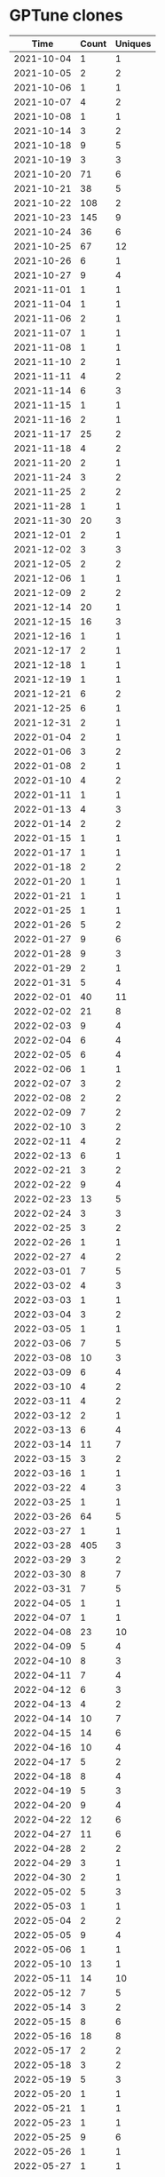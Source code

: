 * GPTune clones
|       Time |   Count | Uniques |
|------------+---------+---------|
| 2021-10-04 |       1 |       1 |
| 2021-10-05 |       2 |       2 |
| 2021-10-06 |       1 |       1 |
| 2021-10-07 |       4 |       2 |
| 2021-10-08 |       1 |       1 |
| 2021-10-14 |       3 |       2 |
| 2021-10-18 |       9 |       5 |
| 2021-10-19 |       3 |       3 |
| 2021-10-20 |      71 |       6 |
| 2021-10-21 |      38 |       5 |
| 2021-10-22 |     108 |       2 |
| 2021-10-23 |     145 |       9 |
| 2021-10-24 |      36 |       6 |
| 2021-10-25 |      67 |      12 |
| 2021-10-26 |       6 |       1 |
| 2021-10-27 |       9 |       4 |
| 2021-11-01 |       1 |       1 |
| 2021-11-04 |       1 |       1 |
| 2021-11-06 |       2 |       1 |
| 2021-11-07 |       1 |       1 |
| 2021-11-08 |       1 |       1 |
| 2021-11-10 |       2 |       1 |
| 2021-11-11 |       4 |       2 |
| 2021-11-14 |       6 |       3 |
| 2021-11-15 |       1 |       1 |
| 2021-11-16 |       2 |       1 |
| 2021-11-17 |      25 |       2 |
| 2021-11-18 |       4 |       2 |
| 2021-11-20 |       2 |       1 |
| 2021-11-24 |       3 |       2 |
| 2021-11-25 |       2 |       2 |
| 2021-11-28 |       1 |       1 |
| 2021-11-30 |      20 |       3 |
| 2021-12-01 |       2 |       1 |
| 2021-12-02 |       3 |       3 |
| 2021-12-05 |       2 |       2 |
| 2021-12-06 |       1 |       1 |
| 2021-12-09 |       2 |       2 |
| 2021-12-14 |      20 |       1 |
| 2021-12-15 |      16 |       3 |
| 2021-12-16 |       1 |       1 |
| 2021-12-17 |       2 |       1 |
| 2021-12-18 |       1 |       1 |
| 2021-12-19 |       1 |       1 |
| 2021-12-21 |       6 |       2 |
| 2021-12-25 |       6 |       1 |
| 2021-12-31 |       2 |       1 |
| 2022-01-04 |       2 |       1 |
| 2022-01-06 |       3 |       2 |
| 2022-01-08 |       2 |       1 |
| 2022-01-10 |       4 |       2 |
| 2022-01-11 |       1 |       1 |
| 2022-01-13 |       4 |       3 |
| 2022-01-14 |       2 |       2 |
| 2022-01-15 |       1 |       1 |
| 2022-01-17 |       1 |       1 |
| 2022-01-18 |       2 |       2 |
| 2022-01-20 |       1 |       1 |
| 2022-01-21 |       1 |       1 |
| 2022-01-25 |       1 |       1 |
| 2022-01-26 |       5 |       2 |
| 2022-01-27 |       9 |       6 |
| 2022-01-28 |       9 |       3 |
| 2022-01-29 |       2 |       1 |
| 2022-01-31 |       5 |       4 |
| 2022-02-01 |      40 |      11 |
| 2022-02-02 |      21 |       8 |
| 2022-02-03 |       9 |       4 |
| 2022-02-04 |       6 |       4 |
| 2022-02-05 |       6 |       4 |
| 2022-02-06 |       1 |       1 |
| 2022-02-07 |       3 |       2 |
| 2022-02-08 |       2 |       2 |
| 2022-02-09 |       7 |       2 |
| 2022-02-10 |       3 |       2 |
| 2022-02-11 |       4 |       2 |
| 2022-02-13 |       6 |       1 |
| 2022-02-21 |       3 |       2 |
| 2022-02-22 |       9 |       4 |
| 2022-02-23 |      13 |       5 |
| 2022-02-24 |       3 |       3 |
| 2022-02-25 |       3 |       2 |
| 2022-02-26 |       1 |       1 |
| 2022-02-27 |       4 |       2 |
| 2022-03-01 |       7 |       5 |
| 2022-03-02 |       4 |       3 |
| 2022-03-03 |       1 |       1 |
| 2022-03-04 |       3 |       2 |
| 2022-03-05 |       1 |       1 |
| 2022-03-06 |       7 |       5 |
| 2022-03-08 |      10 |       3 |
| 2022-03-09 |       6 |       4 |
| 2022-03-10 |       4 |       2 |
| 2022-03-11 |       4 |       2 |
| 2022-03-12 |       2 |       1 |
| 2022-03-13 |       6 |       4 |
| 2022-03-14 |      11 |       7 |
| 2022-03-15 |       3 |       2 |
| 2022-03-16 |       1 |       1 |
| 2022-03-22 |       4 |       3 |
| 2022-03-25 |       1 |       1 |
| 2022-03-26 |      64 |       5 |
| 2022-03-27 |       1 |       1 |
| 2022-03-28 |     405 |       3 |
| 2022-03-29 |       3 |       2 |
| 2022-03-30 |       8 |       7 |
| 2022-03-31 |       7 |       5 |
| 2022-04-05 |       1 |       1 |
| 2022-04-07 |       1 |       1 |
| 2022-04-08 |      23 |      10 |
| 2022-04-09 |       5 |       4 |
| 2022-04-10 |       8 |       3 |
| 2022-04-11 |       7 |       4 |
| 2022-04-12 |       6 |       3 |
| 2022-04-13 |       4 |       2 |
| 2022-04-14 |      10 |       7 |
| 2022-04-15 |      14 |       6 |
| 2022-04-16 |      10 |       4 |
| 2022-04-17 |       5 |       2 |
| 2022-04-18 |       8 |       4 |
| 2022-04-19 |       5 |       3 |
| 2022-04-20 |       9 |       4 |
| 2022-04-22 |      12 |       6 |
| 2022-04-27 |      11 |       6 |
| 2022-04-28 |       2 |       2 |
| 2022-04-29 |       3 |       1 |
| 2022-04-30 |       2 |       1 |
| 2022-05-02 |       5 |       3 |
| 2022-05-03 |       1 |       1 |
| 2022-05-04 |       2 |       2 |
| 2022-05-05 |       9 |       4 |
| 2022-05-06 |       1 |       1 |
| 2022-05-10 |      13 |       1 |
| 2022-05-11 |      14 |      10 |
| 2022-05-12 |       7 |       5 |
| 2022-05-14 |       3 |       2 |
| 2022-05-15 |       8 |       6 |
| 2022-05-16 |      18 |       8 |
| 2022-05-17 |       2 |       2 |
| 2022-05-18 |       3 |       2 |
| 2022-05-19 |       5 |       3 |
| 2022-05-20 |       1 |       1 |
| 2022-05-21 |       1 |       1 |
| 2022-05-23 |       1 |       1 |
| 2022-05-25 |       9 |       6 |
| 2022-05-26 |       1 |       1 |
| 2022-05-27 |       1 |       1 |
| 2022-05-29 |       1 |       1 |
| 2022-05-30 |       3 |       2 |
| 2022-05-31 |       6 |       4 |
| 2022-06-01 |       2 |       2 |
| 2022-06-02 |       1 |       1 |
| 2022-06-06 |       3 |       2 |
| 2022-06-07 |       7 |       3 |
| 2022-06-08 |       1 |       1 |
| 2022-06-09 |      13 |       8 |
| 2022-06-10 |       3 |       2 |
| 2022-06-12 |      10 |       7 |
| 2022-06-14 |       7 |       5 |
| 2022-06-15 |       6 |       3 |
| 2022-06-16 |       6 |       5 |
| 2022-06-17 |       3 |       2 |
| 2022-06-19 |       1 |       1 |
| 2022-06-20 |       5 |       4 |
| 2022-06-21 |       1 |       1 |
| 2022-06-22 |       4 |       3 |
| 2022-06-23 |       4 |       3 |
| 2022-06-24 |       2 |       2 |
| 2022-06-26 |       2 |       2 |
| 2022-06-29 |       3 |       2 |
| 2022-06-30 |       6 |       3 |
| 2022-07-01 |       3 |       2 |
| 2022-07-04 |       3 |       2 |
| 2022-07-05 |       3 |       2 |
| 2022-07-06 |       8 |       5 |
| 2022-07-07 |       3 |       3 |
| 2022-07-08 |       3 |       1 |
| 2022-07-11 |       5 |       3 |
| 2022-07-12 |       1 |       1 |
| 2022-07-13 |      17 |       8 |
| 2022-07-14 |       4 |       3 |
| 2022-07-18 |       3 |       3 |
| 2022-07-19 |       4 |       2 |
| 2022-07-20 |      17 |       8 |
| 2022-07-21 |       9 |       5 |
| 2022-07-22 |       9 |       5 |
| 2022-07-23 |       2 |       2 |
| 2022-07-25 |       6 |       4 |
| 2022-07-26 |       3 |       2 |
| 2022-07-27 |       5 |       3 |
| 2022-07-28 |       1 |       1 |
| 2022-07-29 |       5 |       3 |
| 2022-07-30 |       1 |       1 |
| 2022-07-31 |       2 |       2 |
| 2022-08-01 |      11 |       3 |
| 2022-08-02 |       5 |       3 |
| 2022-08-03 |       5 |       5 |
| 2022-08-04 |       5 |       4 |
| 2022-08-05 |      10 |       5 |
| 2022-08-06 |       1 |       1 |
| 2022-08-07 |       3 |       2 |
| 2022-08-09 |       7 |       5 |
| 2022-08-10 |       5 |       4 |
| 2022-08-11 |       4 |       3 |
| 2022-08-12 |      12 |       8 |
| 2022-08-13 |       5 |       2 |
| 2022-08-14 |       8 |       6 |
| 2022-08-15 |      20 |       8 |
| 2022-08-16 |      18 |       8 |
| 2022-08-17 |       6 |       5 |
| 2022-08-18 |       8 |       4 |
| 2022-08-19 |       4 |       2 |
| 2022-08-20 |       6 |       4 |
| 2022-08-21 |       4 |       3 |
| 2022-08-22 |       3 |       2 |
| 2022-08-23 |       2 |       1 |
| 2022-08-25 |       1 |       1 |
| 2022-08-26 |       4 |       3 |
| 2022-08-28 |       5 |       3 |
|------------+---------+---------|
| Total      |    2039 |     646 |
